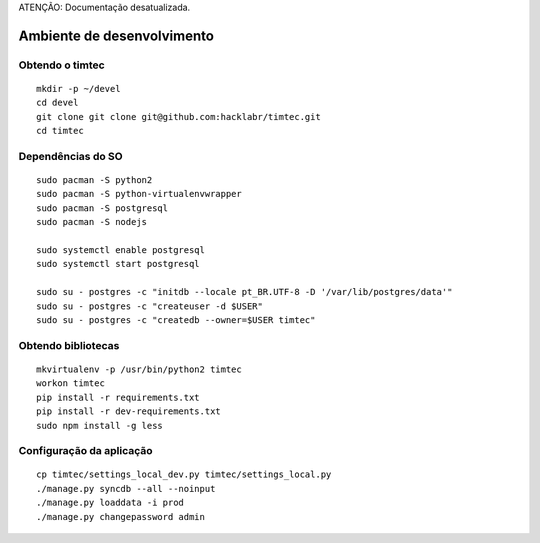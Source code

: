 ATENÇÃO: Documentação desatualizada. 


Ambiente de desenvolvimento
===========================

Obtendo o timtec
----------------

::

    mkdir -p ~/devel
    cd devel
    git clone git clone git@github.com:hacklabr/timtec.git
    cd timtec

Dependências do SO
------------------

::

    sudo pacman -S python2 
    sudo pacman -S python-virtualenvwrapper
    sudo pacman -S postgresql
    sudo pacman -S nodejs

    sudo systemctl enable postgresql
    sudo systemctl start postgresql

    sudo su - postgres -c "initdb --locale pt_BR.UTF-8 -D '/var/lib/postgres/data'"
    sudo su - postgres -c "createuser -d $USER"
    sudo su - postgres -c "createdb --owner=$USER timtec"

Obtendo bibliotecas
-------------------

::

    mkvirtualenv -p /usr/bin/python2 timtec
    workon timtec
    pip install -r requirements.txt
    pip install -r dev-requirements.txt
    sudo npm install -g less

Configuração da aplicação
-------------------------

::

    cp timtec/settings_local_dev.py timtec/settings_local.py
    ./manage.py syncdb --all --noinput
    ./manage.py loaddata -i prod
    ./manage.py changepassword admin

